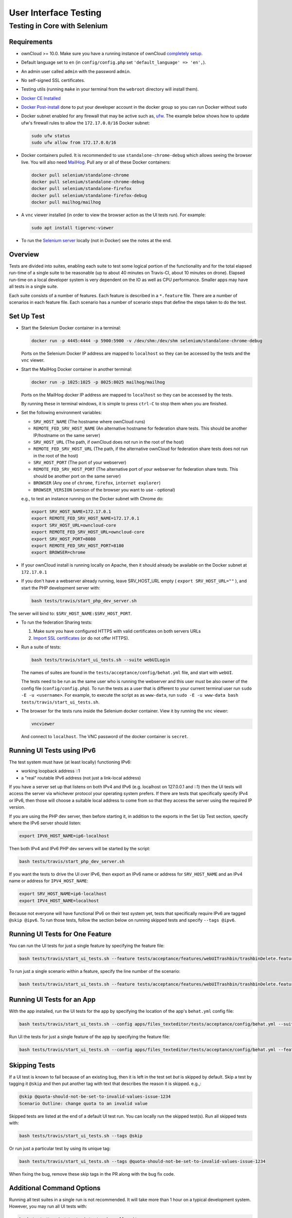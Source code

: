 ======================
User Interface Testing
======================

Testing in Core with Selenium
-----------------------------

Requirements
~~~~~~~~~~~~

- ownCloud >= 10.0. Make sure you have a running instance of ownCloud `completely setup <https://doc.owncloud.com/server/latest/admin_manual/installation/>`_.
- Default language set to ``en`` (in ``config/config.php`` set ``'default_language' => 'en',``).
- An admin user called ``admin`` with the password ``admin``.
- No self-signed SSL certificates.
- Testing utils (running ``make`` in your terminal from the ``webroot`` directory will install them).
- `Docker CE Installed`_
- `Docker Post-install`_ done to put your developer account in the docker group so you can run Docker without ``sudo``
- Docker subnet enabled for any firewall that may be active such as, `ufw`_. The example below shows how to update ufw's firewall rules to allow the ``172.17.0.0/16`` Docker subnet:

  .. code-block:: console

    sudo ufw status
    sudo ufw allow from 172.17.0.0/16

- Docker containers pulled. It is recommended to use ``standalone-chrome-debug`` which allows seeing the browser live. You will also need `MailHog`_. Pull any or all of these Docker containers:

  .. code-block:: console

    docker pull selenium/standalone-chrome
    docker pull selenium/standalone-chrome-debug
    docker pull selenium/standalone-firefox
    docker pull selenium/standalone-firefox-debug
    docker pull mailhog/mailhog

- A ``vnc`` viewer installed (in order to view the browser action as the UI tests run). For example:

  .. code-block:: console

    sudo apt install tigervnc-viewer

- To run the `Selenium server`_ locally (not in Docker) see the notes at the end.

Overview
~~~~~~~~

Tests are divided into suites, enabling each suite to test some logical portion of the functionality and for the total elapsed run-time of a single suite to be reasonable (up to about 40 minutes on Travis-CI, about 10 minutes on drone).
Elapsed run-time on a local developer system is very dependent on the IO as well as CPU performance.
Smaller apps may have all tests in a single suite.

Each suite consists of a number of features. Each feature is described in a ``*.feature`` file.
There are a number of scenarios in each feature file. Each scenario has a number of scenario steps
that define the steps taken to do the test.

Set Up Test
~~~~~~~~~~~

- Start the Selenium Docker container in a terminal:

  .. code-block:: console

    docker run -p 4445:4444 -p 5900:5900 -v /dev/shm:/dev/shm selenium/standalone-chrome-debug

  Ports on the Selenium Docker IP address are mapped to ``localhost`` so they can be accessed by the tests and the ``vnc`` viewer.

- Start the MailHog Docker container in another terminal:

  .. code-block:: console

    docker run -p 1025:1025 -p 8025:8025 mailhog/mailhog

  Ports on the MailHog docker IP address are mapped to ``localhost`` so they can be accessed by the tests.

  By running these in terminal windows, it is simple to press ``ctrl-C`` to stop them when you are finished.

- Set the following environment variables:

  - ``SRV_HOST_NAME`` (The hostname where ownCloud runs)
  - ``REMOTE_FED_SRV_HOST_NAME`` (An alternative hostname for federation share tests. This should be another IP/hostname on the same server)
  - ``SRV_HOST_URL`` (The path, if ownCloud does not run in the root of the host)
  - ``REMOTE_FED_SRV_HOST_URL`` (The path, if the alternative ownCloud for federation share tests does not run in the root of the host)
  - ``SRV_HOST_PORT`` (The port of your webserver)
  - ``REMOTE_FED_SRV_HOST_PORT`` (The alternative port of your webserver for federation share tests. This should be another port on the same server)
  - ``BROWSER`` (Any one of ``chrome``, ``firefox``, ``internet explorer``)
  - ``BROWSER_VERSION`` (version of the browser you want to use - optional)

  e.g., to test an instance running on the Docker subnet with Chrome do:

  .. code-block:: console

    export SRV_HOST_NAME=172.17.0.1
    export REMOTE_FED_SRV_HOST_NAME=172.17.0.1
    export SRV_HOST_URL=owncloud-core
    export REMOTE_FED_SRV_HOST_URL=owncloud-core
    export SRV_HOST_PORT=8080
    export REMOTE_FED_SRV_HOST_PORT=8180
    export BROWSER=chrome

- If your ownCloud install is running locally on Apache, then it should already be available on the Docker  subnet at ``172.17.0.1``

- If you don't have a webserver already running, leave SRV_HOST_URL empty ( ``export SRV_HOST_URL=""`` ), and start the PHP development server with:

  .. code-block:: console

    bash tests/travis/start_php_dev_server.sh

The server will bind to: ``$SRV_HOST_NAME:$SRV_HOST_PORT``.

- To run the federation Sharing tests:

  1. Make sure you have configured HTTPS with valid certificates on both servers URLs
  2. `Import SSL certificates <https://doc.owncloud.org/server/latest/admin_manual/configuration/server/import_ssl_cert.html>`_ (or do not offer HTTPS).

- Run a suite of tests:

  .. code-block:: console

    bash tests/travis/start_ui_tests.sh --suite webUILogin

  The names of suites are found in the ``tests/acceptance/config/behat.yml`` file, and start with ``webUI``.

  The tests need to be run as the same user who is running the webserver and this user must be also owner of the config file (``config/config.php``).
  To run the tests as a user that is different to your current terminal user run ``sudo -E -u <username>``. For example, to execute the script as as ``www-data``, run ``sudo -E -u www-data bash tests/travis/start_ui_tests.sh``.

- The browser for the tests runs inside the Selenium docker container. View it by running the ``vnc`` viewer:

  .. code-block:: console

    vncviewer

  And connect to ``localhost``. The VNC password of the docker container is ``secret``.

Running UI Tests using IPv6
~~~~~~~~~~~~~~~~~~~~~~~~~~~

The test system must have (at least locally) functioning IPv6:

- working loopback address ::1
- a "real" routable IPv6 address (not just a link-local address)

If you have a server set up that listens on both IPv4 and IPv6 (e.g. localhost on 127.0.0.1 and ::1)
then the UI tests will access the server via whichever protocol your operating system prefers.
If there are tests that specifically specify IPv4 or IPv6, then those will choose a suitable local
address to come from so that they access the server using the required IP version.

If you are using the PHP dev server, then before starting it, in addition to the exports in the Set Up Test section,
specify where the IPv6 server should listen:

.. code-block:: console

  export IPV6_HOST_NAME=ip6-localhost

Then both IPv4 and IPv6 PHP dev servers will be started by the script:

.. code-block:: console

  bash tests/travis/start_php_dev_server.sh

If you want the tests to drive the UI over IPv6, then export an IPv6 name or address for ``SRV_HOST_NAME``
and an IPv4 name or address for ``IPV4_HOST_NAME``:

.. code-block:: console

  export SRV_HOST_NAME=ip6-localhost
  export IPV4_HOST_NAME=localhost

Because not everyone will have functional IPv6 on their test system yet, tests that specifically
require IPv6 are tagged ``@skip @ipv6``. To run those tests, follow the section below on running
skipped tests and specify ``--tags @ipv6``.

Running UI Tests for One Feature
~~~~~~~~~~~~~~~~~~~~~~~~~~~~~~~~

You can run the UI tests for just a single feature by specifying the feature file:

.. code-block:: console

  bash tests/travis/start_ui_tests.sh --feature tests/acceptance/features/webUITrashbin/trashbinDelete.feature

To run just a single scenario within a feature, specify the line number of the scenario:

.. code-block:: console

  bash tests/travis/start_ui_tests.sh --feature tests/acceptance/features/webUITrashbin/trashbinDelete.feature:<linenumber>

Running UI Tests for an App
~~~~~~~~~~~~~~~~~~~~~~~~~~~

With the app installed, run the UI tests for the app by specifying the location of the app's ``behat.yml`` config file:

.. code-block:: console

  bash tests/travis/start_ui_tests.sh --config apps/files_texteditor/tests/acceptance/config/behat.yml --suite webUITextEditor

Run UI the tests for just a single feature of the app by specifying the feature file:

.. code-block:: console

  bash tests/travis/start_ui_tests.sh --config apps/files_texteditor/tests/acceptance/config/behat.yml --feature apps/files_texteditor/tests/acceptance/features/webUITextEditor/editTextFiles.feature

Skipping Tests
~~~~~~~~~~~~~~

If a UI test is known to fail because of an existing bug, then it is left in the test set *but* is skipped by default.
Skip a test by tagging it ``@skip`` and then put another tag with text that describes the reason it is skipped. e.g.,:

.. code-block:: console

  @skip @quota-should-not-be-set-to-invalid-values-issue-1234
  Scenario Outline: change quota to an invalid value

Skipped tests are listed at the end of a default UI test run.
You can locally run the skipped test(s).
Run all skipped tests with:

.. code-block:: console

   bash tests/travis/start_ui_tests.sh --tags @skip

Or run just a particular test by using its unique tag:

.. code-block:: console

  bash tests/travis/start_ui_tests.sh --tags @quota-should-not-be-set-to-invalid-values-issue-1234

When fixing the bug, remove these skip tags in the PR along with the bug fix code.

Additional Command Options
~~~~~~~~~~~~~~~~~~~~~~~~~~

Running all test suites in a single run is not recommended.
It will take more than 1 hour on a typical development system.
However, you may run all UI tests with:

.. code-block:: console

   bash tests/travis/start_ui_tests.sh --all-suites

By default, any test scenarios that fail are automatically rerun once.
This minimizes transient failures caused by browser and Selenium driver timing issues.
When developing tests it can be convenient to override this behavior.
To not rerun failed test scenarios:

.. code-block:: console

   bash tests/travis/start_ui_tests.sh --norerun --suite webUILogin

Local Selenium Setup
~~~~~~~~~~~~~~~~~~~~

You may optionally run the Selenium server locally.
Docker is now the recommended way, but local Selenium is also possible:

- `Selenium standalone server <http://docs.seleniumhq.org/download/>`_ e.g. version 3.12.0 or newer.
- Browser installed that you would like to test on (e.g. chrome)
- `Web driver for the browser that you want to test <http://www.seleniumhq.org/download/#thirdPartyDrivers>`_.
- Place the Selenium standalone server jar file and the web driver(s) somewhere in the same folder.
- Start the Selenium server:

  .. code-block:: console

    java -jar selenium-server-standalone-3.12.0.jar -port 4445 -enablePassThrough false

- In this configuration, the tests will continually open the browser-under-test on your local system.

- If you run any test scenarios that need MailHog (to test password reset etc.), then you need to run the MailHog Docker container. That is much simpler than trying to configure MailHog on your local system.

Known Issues
~~~~~~~~~~~~
- Tests that are known not to work in specific browsers are tagged e.g. ``@skipOnFIREFOX47+`` or ``@skipOnINTERNETEXPLORER`` and will be skipped by the script automatically

- The web driver for the current version of Firefox works differently to the old one. If you want to test FF < 56 you need to test on 47.0.2 and to use Selenium server 2.53.1 for it

  - `Download and install version 47.0.2 of Firefox <https://ftp.mozilla.org/pub/firefox/releases/47.0.2/>`_.
  - `Download version 2.53.2 of the Selenium web driver <https://selenium-release.storage.googleapis.com/index.html?path=2.53/>`_.

.. Links

.. _Docker CE Installed: https://docs.docker.com/install/linux/docker-ce/ubuntu/
.. _Docker Post-install: https://docs.docker.com/install/linux/linux-postinstall/
.. _ufw: https://help.ubuntu.com/community/UFW
.. _MailHog: https://github.com/mailhog/MailHog
.. _Selenium server: https://www.seleniumhq.org
